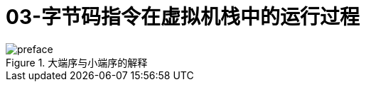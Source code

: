 = 03-字节码指令在虚拟机栈中的运行过程
:doctype: article
:encoding: utf-8
:lang: zh-cn
:toc: left
:toc-title: 导航目录
:toclevels: 4
:sectnums:
:sectanchors:

:hardbreaks:
:experimental:
:icons: font

[preface]



.大端序与小端序的解释
image::https://cdn.jsdelivr.net/gh/yufarui/simple_picture@main/jvm/endian_explian.png[]